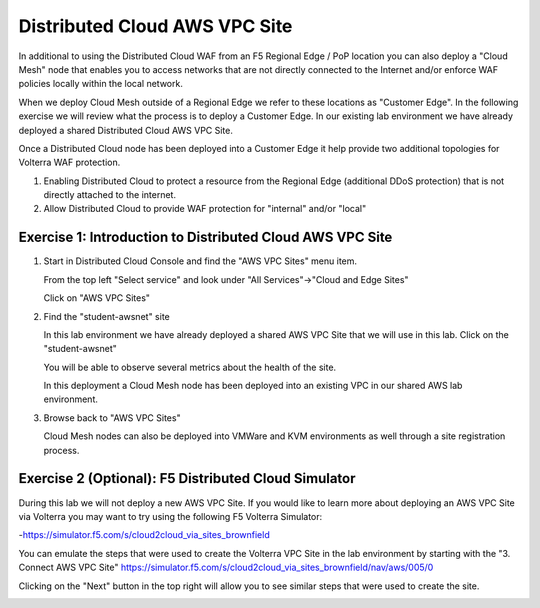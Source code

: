 Distributed Cloud AWS VPC Site
=====================

In additional to using the Distributed Cloud WAF from an F5 Regional Edge / PoP location
you can also deploy a "Cloud Mesh" node that enables you to access networks that
are not directly connected to the Internet and/or enforce WAF policies locally 
within the local network.

When we deploy Cloud Mesh outside of a Regional Edge we refer to these locations as
"Customer Edge".  In the following exercise we will review what the process is to
deploy a Customer Edge.  In our existing lab environment we have already deployed 
a shared Distributed Cloud AWS VPC Site.

Once a Distributed Cloud node has been deployed into a Customer Edge it help provide two
additional topologies for Volterra WAF protection.

#. Enabling Distributed Cloud to protect a resource from the Regional Edge (additional DDoS protection)
   that is not directly attached to the internet.
#. Allow Distributed Cloud to provide WAF protection for "internal" and/or "local"

Exercise 1: Introduction to Distributed Cloud AWS VPC Site
~~~~~~~~~~~~~~~~~~~~~~~~~~~~~~~~~~~~~~~~~~~~~~~~~

#. Start in Distributed Cloud Console and find the "AWS VPC Sites" menu item. 

   From the top left "Select service" and look under "All Services"->"Cloud and Edge Sites"

   Click on "AWS VPC Sites"

   .. image:: ../_static/menu-cloud-edge-sites.png

#. Find the "student-awsnet" site

   In this lab environment we have already deployed a shared AWS VPC Site that we will 
   use in this lab.  Click on the "student-awsnet"

   You will be able to observe several metrics about the health of the site.

   In this deployment a Cloud Mesh node has been deployed into an existing VPC in our
   shared AWS lab environment.

#. Browse back to "AWS VPC Sites" 

   Cloud Mesh nodes can also be deployed into VMWare and KVM environments as well through
   a site registration process. 

Exercise 2 (Optional): F5 Distributed Cloud Simulator
~~~~~~~~~~~~~~~~~~~~~~~~~~~~~~~~~~~~~~~~~~~~

During this lab we will not deploy a new AWS VPC Site.  If you would like to learn 
more about deploying an AWS VPC Site via Volterra you may want to try using the 
following F5 Volterra Simulator:

-https://simulator.f5.com/s/cloud2cloud_via_sites_brownfield

You can emulate the steps that were used to create the Volterra VPC Site in the lab environment by starting
with the "3. Connect AWS VPC Site" https://simulator.f5.com/s/cloud2cloud_via_sites_brownfield/nav/aws/005/0

Clicking on the "Next" button in the top right will allow you to see similar steps that were used to create the site.

.. image:: ../_static/volterra-simulator-vpc-site.png
   :width: 50%

